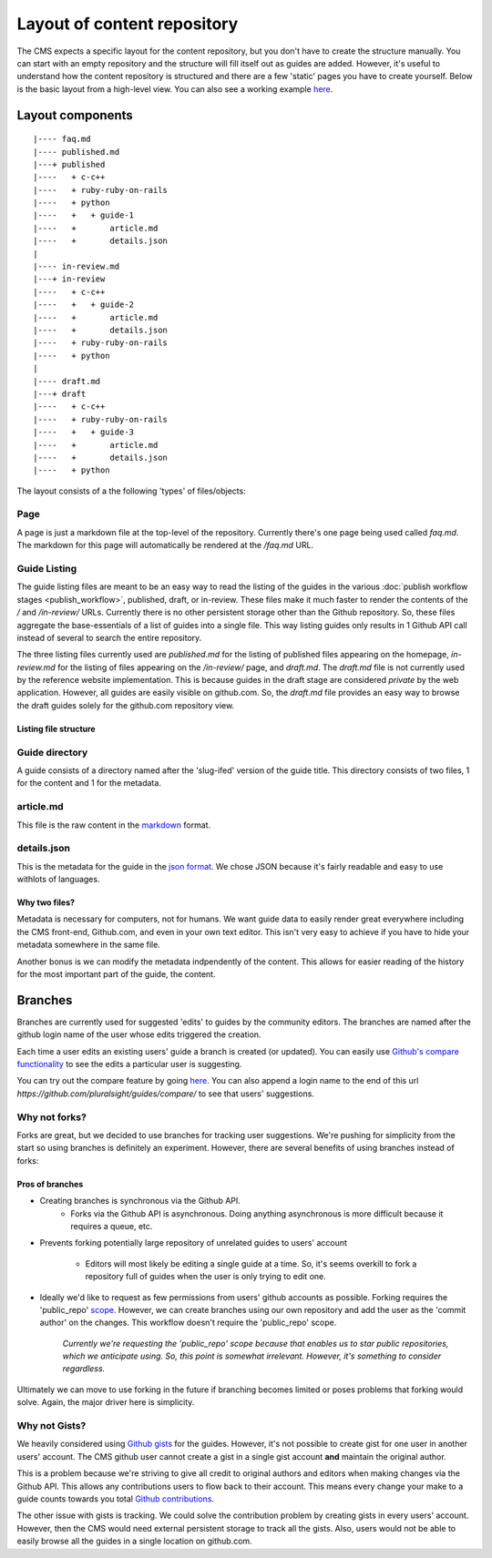 ============================
Layout of content repository
============================

The CMS expects a specific layout for the content repository, but you don't
have to create the structure manually.  You can start with an empty repository
and the structure will fill itself out as guides are added.  However, it's
useful to understand how the content repository is structured and there are
a few 'static' pages you have to create yourself.  Below is the basic layout
from a high-level view.  You can also see a working example
`here <http://github.com/pluralsight/guides>`_.

-----------------
Layout components
-----------------

::

    |---- faq.md
    |---- published.md
    |---+ published
    |----   + c-c++
    |----   + ruby-ruby-on-rails
    |----   + python
    |----   +   + guide-1
    |----   +       article.md
    |----   +       details.json
    |
    |---- in-review.md
    |---+ in-review
    |----   + c-c++
    |----   +   + guide-2
    |----   +       article.md
    |----   +       details.json
    |----   + ruby-ruby-on-rails
    |----   + python
    |
    |---- draft.md
    |---+ draft
    |----   + c-c++
    |----   + ruby-ruby-on-rails
    |----   +   + guide-3
    |----   +       article.md
    |----   +       details.json
    |----   + python

The layout consists of a the following 'types' of files/objects:

^^^^
Page
^^^^

A page is just a markdown file at the top-level of the repository.  Currently
there's one page being used called `faq.md`.  The markdown for this page will
automatically be rendered at the `/faq.md` URL.

^^^^^^^^^^^^^
Guide Listing
^^^^^^^^^^^^^

The guide listing files are meant to be an easy way to read the listing of the
guides in the various :doc:`publish workflow stages <publish_workflow>`,
published, draft, or in-review.  These files make it much faster to render the
contents of the `/` and `/in-review/` URLs.  Currently there is no other
persistent storage other than the Github repository.  So, these files aggregate
the base-essentials of a list of guides into a single file.  This way listing
guides only results in 1 Github API call instead of several to search the
entire repository.

The three listing files currently used are `published.md` for the listing of
published files appearing on the homepage, `in-review.md` for the listing
of files appearing on the `/in-review/` page, and `draft.md`.  The `draft.md`
file is not currently used by the reference website implementation.  This is
because guides in the draft stage are considered *private* by the web
application.  However, all guides are easily visible on github.com.  So, the
`draft.md` file provides an easy way to browse the draft guides solely for
the github.com repository view.

Listing file structure
^^^^^^^^^^^^^^^^^^^^^^

^^^^^^^^^^^^^^^
Guide directory
^^^^^^^^^^^^^^^

A guide consists of a directory named after the 'slug-ifed' version of the
guide title.  This directory consists of two files, 1 for the content and 1 for
the metadata.

^^^^^^^^^^
article.md
^^^^^^^^^^

This file is the raw content in the `markdown <http://daringfireball.net/projects/markdown/>`_ format.

^^^^^^^^^^^^
details.json
^^^^^^^^^^^^

This is the metadata for the guide in the `json format <https://en.wikipedia.org/wiki/JSON>`_.  We chose JSON because it's fairly readable and easy to use withlots of languages.

Why two files?
^^^^^^^^^^^^^^

Metadata is necessary for computers, not for humans.  We want guide data to
easily render great everywhere including the CMS front-end, Github.com, and
even in your own text editor.  This isn't very easy to achieve if you have to
hide your metadata somewhere in the same file.

Another bonus is we can modify the metadata indpendently of the content.  This
allows for easier reading of the history for the most important part of the
guide, the content.

--------
Branches
--------

Branches are currently used for suggested 'edits' to guides by the community
editors.  The branches are named after the github login name of the user whose
edits triggered the creation.

Each time a user edits an existing users' guide a branch is created (or
updated).  You can easily use `Github's compare functionality <https://github.com/blog/612-introducing-github-compare-view>`_ to see the edits a particular user is suggesting.

You can try out the compare feature by going `here <https://github.com/pluralsight/guides/compare/>`_.  You can also append a login name to the end of this url `https://github.com/pluralsight/guides/compare/` to see that users' suggestions.

^^^^^^^^^^^^^^
Why not forks?
^^^^^^^^^^^^^^

Forks are great, but we decided to use branches for tracking user suggestions.
We're pushing for simplicity from the start so using branches is definitely an
experiment.  However, there are several benefits of using branches instead of
forks:

Pros of branches
^^^^^^^^^^^^^^^^

* Creating branches is synchronous via the Github API.
    * Forks via the Github API is asynchronous. Doing anything asynchronous is
      more difficult because it requires a queue, etc.
* Prevents forking potentially large repository of unrelated guides to users'
  account
    * Editors will most likely be editing a single guide at a time. So, it's
      seems overkill to fork a repository full of guides when the user is only
      trying to edit one.
* Ideally we'd like to request as few permissions from users' github accounts
  as possible.  Forking requires the 'public_repo' `scope <https://developer.github.com/v3/oauth/#scopes>`_.  However, we can create branches using our own repository and add the user as the 'commit author' on the changes.  This workflow doesn't require the 'public_repo' scope.
    *Currently we're requesting the 'public_repo' scope because that enables us
    to star public repositories, which we anticipate using.  So, this point is
    somewhat irrelevant.  However, it's something to consider regardless.*

Ultimately we can move to use forking in the future if branching becomes
limited or poses problems that forking would solve.  Again, the major driver
here is simplicity.

^^^^^^^^^^^^^^
Why not Gists?
^^^^^^^^^^^^^^

We heavily considered using `Github gists <https://gist.github.com>`_ for the
guides.  However, it's not possible to create gist for one user in another
users' account.  The CMS github user cannot create a gist in a single gist
account **and** maintain the original author.

This is a problem because we're striving to give all credit to original authors
and editors when making changes via the Github API.  This allows any
contributions users to flow back to their account.  This means every change
your make to a guide counts towards you total `Github contributions <https://help.github.com/articles/viewing-contributions-on-your-profile-page/>`_.

The other issue with gists is tracking.  We could solve the contribution
problem by creating gists in every users' account.  However, then the CMS would
need external persistent storage to track all the gists.  Also, users would not
be able to easily browse all the guides in a single location on github.com.
